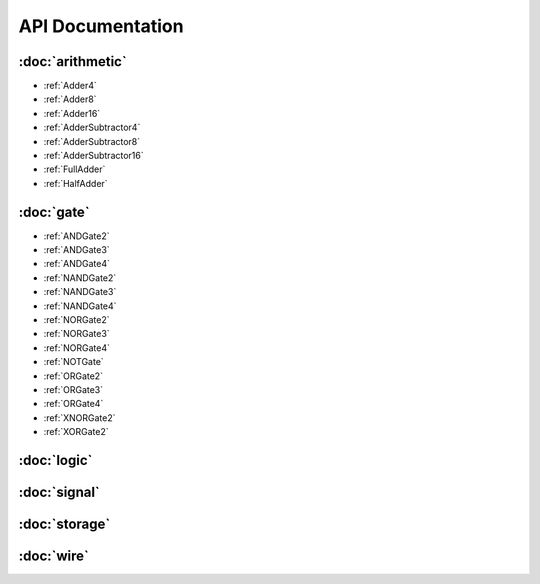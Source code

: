 =================
API Documentation
=================

:doc:`arithmetic`
=================
* :ref:`Adder4`
* :ref:`Adder8`
* :ref:`Adder16`
* :ref:`AdderSubtractor4`
* :ref:`AdderSubtractor8`
* :ref:`AdderSubtractor16`
* :ref:`FullAdder`
* :ref:`HalfAdder`

:doc:`gate`
===============
* :ref:`ANDGate2`
* :ref:`ANDGate3`
* :ref:`ANDGate4`
* :ref:`NANDGate2`
* :ref:`NANDGate3`
* :ref:`NANDGate4`
* :ref:`NORGate2`
* :ref:`NORGate3`
* :ref:`NORGate4`
* :ref:`NOTGate`
* :ref:`ORGate2`
* :ref:`ORGate3`
* :ref:`ORGate4`
* :ref:`XNORGate2`
* :ref:`XORGate2`

:doc:`logic`
============

:doc:`signal`
=============

:doc:`storage`
==============

:doc:`wire`
===========
